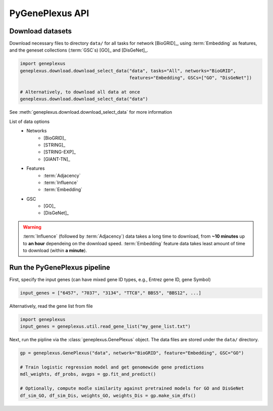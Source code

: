 PyGenePlexus API
================

Download datasets
-----------------

Download necessary files to directory ``data/`` for all tasks for network
[BioGRID]_, using :term:`Embedding` as features, and the geneset collections
(:term:`GSC`\s) [GO]_ and [DisGeNet]_.

.. code-block:: python

   import geneplexus
   geneplexus.download.download_select_data("data", tasks="All", networks="BioGRID",
                                            features="Embedding", GSCs=["GO", "DisGeNet"])

   # Alternatively, to download all data at once
   geneplexus.download.download_select_data("data")

See :meth:`geneplexus.download.download_select_data` for more information

List of data options
    * Networks
        * [BioGRID]_
        * [STRING]_
        * [STRING-EXP]_
        * [GIANT-TN]_
    * Features
        * :term:`Adjacency`
        * :term:`Influence`
        * :term:`Embedding`
    * GSC
        * [GO]_
        * [DisGeNet]_

.. warning::

   :term:`Influence` (followed by :term:`Adjacency`) data takes a long time to
   download, from **~10 minutes** up to **an hour** dependeing on the download
   speed. :term:`Embedding` feature data takes least amount of time to download
   (within **a minute**).

Run the PyGenePlexus pipeline
-----------------------------

First, specify the input genes (can have mixed gene ID types, e.g., Entrez
gene ID, gene Symbol)

.. code-block:: python

   input_genes = ["6457", "7037", "3134", "TTC8"," BBS5", "BBS12", ...]

Alternatively, read the gene list from file

.. code-block:: python

   import geneplexus
   input_genes = geneplexus.util.read_gene_list("my_gene_list.txt")

Next, run the pipline via the :class:`geneplexus.GenePlexus` object. The data
files are stored under the ``data/`` directory.

.. code-block:: python

   gp = geneplexus.GenePlexus("data", network="BioGRID", feature="Embedding", GSC="GO")

   # Train logistic regression model and get genomewide gene predictions
   mdl_weights, df_probs, avgps = gp.fit_and_predict()

   # Optionally, compute modle similarity against pretrained models for GO and DisGeNet
   df_sim_GO, df_sim_Dis, weights_GO, weights_Dis = gp.make_sim_dfs()

